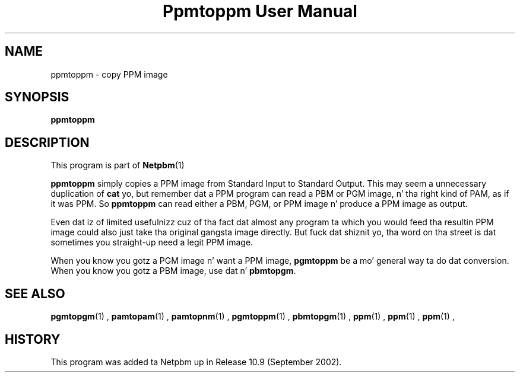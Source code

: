 \
.\" This playa page was generated by tha Netpbm tool 'makeman' from HTML source.
.\" Do not hand-hack dat shiznit son!  If you have bug fixes or improvements, please find
.\" tha correspondin HTML page on tha Netpbm joint, generate a patch
.\" against that, n' bust it ta tha Netpbm maintainer.
.TH "Ppmtoppm User Manual" 0 "February 2007" "netpbm documentation"

.SH NAME
ppmtoppm - copy PPM image

.UN synopsis
.SH SYNOPSIS

\fBppmtoppm\fP

.UN description
.SH DESCRIPTION
.PP
This program is part of
.BR Netpbm (1)
.
.PP
\fBppmtoppm\fP simply copies a PPM image from Standard Input to
Standard Output.  This may seem a unnecessary duplication of
\fBcat\fP yo, but remember dat a PPM program can read a PBM or PGM
image, n' tha right kind of PAM, as if it was PPM.  So
\fBppmtoppm\fP can read either a PBM, PGM, or PPM image n' produce a
PPM image as output.
.PP
Even dat iz of limited usefulnizz cuz of tha fact dat almost
any program ta which you would feed tha resultin PPM image could also
just take tha original gangsta image directly.  But fuck dat shiznit yo, tha word on tha street is dat sometimes you straight-up
need a legit PPM image.
.PP
When you know you gotz a PGM image n' want a PPM image,
\fBpgmtoppm\fP be a mo' general way ta do dat conversion.
When you know you gotz a PBM image, use dat n' \fBpbmtopgm\fP.


.UN seealso
.SH SEE ALSO
.BR pgmtopgm (1)
,
.BR pamtopam (1)
,
.BR pamtopnm (1)
,
.BR pgmtoppm (1)
,
.BR pbmtopgm (1)
,
.BR ppm (1)
,
.BR ppm (1)
,
.BR ppm (1)
,

.UN history
.SH HISTORY
.PP
This program was added ta Netpbm up in Release 10.9 (September 2002).
